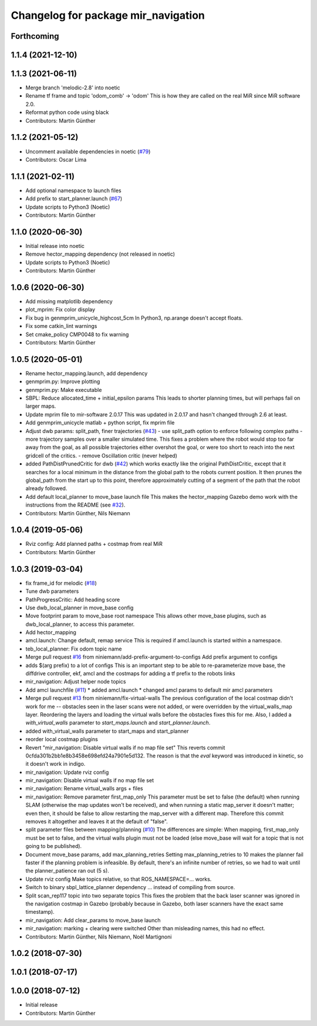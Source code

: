 ^^^^^^^^^^^^^^^^^^^^^^^^^^^^^^^^^^^^
Changelog for package mir_navigation
^^^^^^^^^^^^^^^^^^^^^^^^^^^^^^^^^^^^

Forthcoming
-----------

1.1.4 (2021-12-10)
------------------

1.1.3 (2021-06-11)
------------------
* Merge branch 'melodic-2.8' into noetic
* Rename tf frame and topic 'odom_comb' -> 'odom'
  This is how they are called on the real MiR since MiR software 2.0.
* Reformat python code using black
* Contributors: Martin Günther

1.1.2 (2021-05-12)
------------------
* Uncomment available dependencies in noetic (`#79 <https://github.com/dfki-ric/mir_robot/issues/79>`_)
* Contributors: Oscar Lima

1.1.1 (2021-02-11)
------------------
* Add optional namespace to launch files
* Add prefix to start_planner.launch (`#67 <https://github.com/dfki-ric/mir_robot/issues/67>`_)
* Update scripts to Python3 (Noetic)
* Contributors: Martin Günther

1.1.0 (2020-06-30)
------------------
* Initial release into noetic
* Remove hector_mapping dependency (not released in noetic)
* Update scripts to Python3 (Noetic)
* Contributors: Martin Günther

1.0.6 (2020-06-30)
------------------
* Add missing matplotlib dependency
* plot_mprim: Fix color display
* Fix bug in genmprim_unicycle_highcost_5cm
  In Python3, np.arange doesn't accept floats.
* Fix some catkin_lint warnings
* Set cmake_policy CMP0048 to fix warning
* Contributors: Martin Günther

1.0.5 (2020-05-01)
------------------
* Rename hector_mapping.launch, add dependency
* genmprim.py: Improve plotting
* genmprim.py: Make executable
* SBPL: Reduce allocated_time + initial_epsilon params
  This leads to shorter planning times, but will perhaps fail on larger
  maps.
* Update mprim file to mir-software 2.0.17
  This was updated in 2.0.17 and hasn't changed through 2.6 at least.
* Add genmprim_unicycle matlab + python script, fix mprim file
* Adjust dwb params: split_path, finer trajectories (`#43 <https://github.com/dfki-ric/mir_robot/issues/43>`_)
  - use split_path option to enforce following complex paths
  - more trajectory samples over a smaller simulated time. This fixes a
  problem where the robot would stop too far away from the goal, as all
  possible trajectories either overshot the goal, or were too short to
  reach into the next gridcell of the critics.
  - remove Oscillation critic (never helped)
* added PathDistPrunedCritic for dwb (`#42 <https://github.com/dfki-ric/mir_robot/issues/42>`_)
  which works exactly like the original PathDistCritic, except that it
  searches for a local minimum in the distance from the global path to the robots
  current position. It then prunes the global_path from the start up to
  this point, therefore approximately cutting of a segment of the path
  that the robot already followed.
* Add default local_planner to move_base launch file
  This makes the hector_mapping Gazebo demo work with the instructions
  from the README (see `#32 <https://github.com/dfki-ric/mir_robot/issues/32>`_).
* Contributors: Martin Günther, Nils Niemann

1.0.4 (2019-05-06)
------------------
* Rviz config: Add planned paths + costmap from real MiR
* Contributors: Martin Günther

1.0.3 (2019-03-04)
------------------
* fix frame_id for melodic (`#18 <https://github.com/dfki-ric/mir_robot/issues/18>`_)
* Tune dwb parameters
* PathProgressCritic: Add heading score
* Use dwb_local_planner in move_base config
* Move footprint param to move_base root namespace
  This allows other move_base plugins, such as dwb_local_planner, to
  access this parameter.
* Add hector_mapping
* amcl.launch: Change default, remap service
  This is required if amcl.launch is started within a namespace.
* teb_local_planner: Fix odom topic name
* Merge pull request `#16 <https://github.com/dfki-ric/mir_robot/issues/16>`_ from niniemann/add-prefix-argument-to-configs
  Add prefix argument to configs
* adds $(arg prefix) to a lot of configs
  This is an important step to be able to re-parameterize move base,
  the diffdrive controller, ekf, amcl and the costmaps for adding a
  tf prefix to the robots links
* mir_navigation: Adjust helper node topics
* Add amcl launchfile (`#11 <https://github.com/dfki-ric/mir_robot/issues/11>`_)
  * added amcl.launch
  * changed amcl params to default mir amcl parameters
* Merge pull request `#13 <https://github.com/dfki-ric/mir_robot/issues/13>`_ from niniemann/fix-virtual-walls
  The previous configuration of the local costmap didn't work for me -- obstacles seen in the laser scans were not added, or were overridden by the virtual\_walls\_map layer. Reordering the layers and loading the virtual walls before the obstacles fixes this for me.
  Also, I added a `with_virtual_walls` parameter to `start_maps.launch` and `start_planner.launch`.
* added with_virtual_walls parameter to start_maps and start_planner
* reorder local costmap plugins
* Revert "mir_navigation: Disable virtual walls if no map file set"
  This reverts commit 0cfda301b2bb1e8b3458e698efd24a7901e5d132.
  The reason is that the `eval` keyword was introduced in kinetic, so it
  doesn't work in indigo.
* mir_navigation: Update rviz config
* mir_navigation: Disable virtual walls if no map file set
* mir_navigation: Rename virtual_walls args + files
* mir_navigation: Remove parameter first_map_only
  This parameter must be set to false (the default) when running SLAM
  (otherwise the map updates won't be received), and when running a static
  map_server it doesn't matter; even then, it should be false to allow
  restarting the map_server with a different map. Therefore this commit
  removes it altogether and leaves it at the default of "false".
* split parameter files between mapping/planning (`#10 <https://github.com/dfki-ric/mir_robot/issues/10>`_)
  The differences are simple: When mapping, first_map_only must be
  set to false, and the virtual walls plugin must not be loaded
  (else move_base will wait for a topic that is not going to be
  published).
* Document move_base params, add max_planning_retries
  Setting max_planning_retries to 10 makes the planner fail faster if the
  planning problem is infeasible. By default, there's an infinite number
  of retries, so we had to wait until the planner_patience ran out (5 s).
* Update rviz config
  Make topics relative, so that ROS_NAMESPACE=... works.
* Switch to binary sbpl_lattice_planner dependency
  ... instead of compiling from source.
* Split scan_rep117 topic into two separate topics
  This fixes the problem that the back laser scanner was ignored in the
  navigation costmap in Gazebo (probably because in Gazebo, both laser
  scanners have the exact same timestamp).
* mir_navigation: Add clear_params to move_base launch
* mir_navigation: marking + clearing were switched
  Other than misleading names, this had no effect.
* Contributors: Martin Günther, Nils Niemann, Noël Martignoni

1.0.2 (2018-07-30)
------------------

1.0.1 (2018-07-17)
------------------

1.0.0 (2018-07-12)
------------------
* Initial release
* Contributors: Martin Günther
